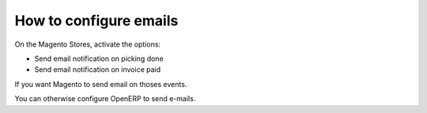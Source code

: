 .. _configure-emails:

#######################
How to configure emails
#######################

On the Magento Stores, activate the options:

* Send email notification on picking done
* Send email notification on invoice paid

If you want Magento to send email on thoses events.

You can otherwise configure OpenERP to send e-mails.
